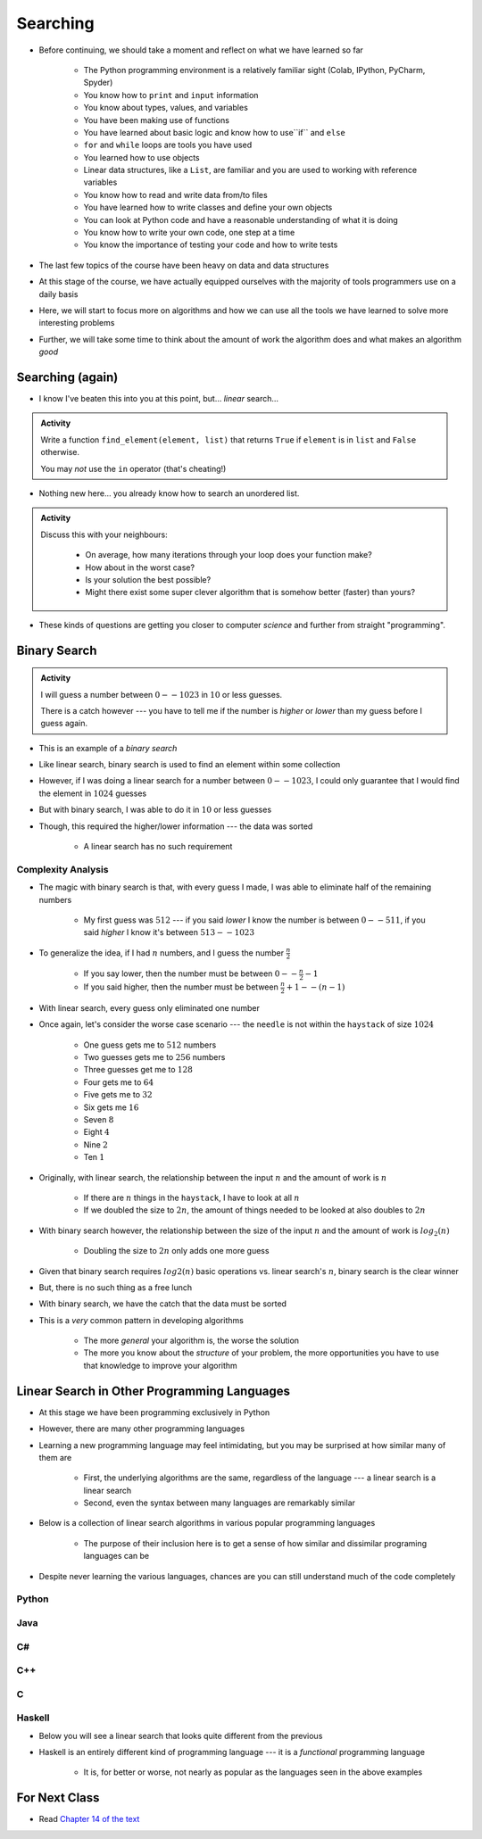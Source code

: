 *********
Searching
*********

* Before continuing, we should take a moment and reflect on what we have learned so far

    * The Python programming environment is a relatively familiar sight (Colab, IPython, PyCharm, Spyder)
    * You know how to ``print`` and ``input`` information
    * You know about types, values, and variables
    * You have been making use of functions
    * You have learned about basic logic and know how to use``if`` and ``else``
    * ``for`` and ``while`` loops are tools you have used
    * You learned how to use objects
    * Linear data structures, like a ``List``, are familiar and you are used to working with reference variables
    * You know how to read and write data from/to files
    * You have learned how to write classes and define your own objects
    * You can look at Python code and have a reasonable understanding of what it is doing
    * You know how to write your own code, one step at a time
    * You know the importance of testing your code and how to write tests

* The last few topics of the course have been heavy on data and data structures
* At this stage of the course, we have actually equipped ourselves with the majority of tools programmers use on a daily basis
* Here, we will start to focus more on algorithms and how we can use all the tools we have learned to solve more interesting problems
* Further, we will take some time to think about the amount of work the algorithm does and what makes an algorithm *good*


Searching (again)
=================

* I know I've beaten this into you at this point, but... *linear* search...

.. admonition:: Activity
    :class: activity

    Write a function ``find_element(element, list)`` that returns ``True`` if ``element`` is in ``list`` and ``False`` otherwise. 

    You may *not* use the ``in`` operator (that's cheating!)

* Nothing new here... you already know how to search an unordered list.

.. admonition:: Activity
    :class: activity
   
    Discuss this with your neighbours:
      
        * On average, how many iterations through your loop does your function make?
        * How about in the worst case?
        * Is your solution the best possible?
        * Might there exist some super clever algorithm that is somehow better (faster) than yours?   
	  
* These kinds of questions are getting you closer to computer *science* and further from straight "programming".	  

  .. raw:: html

	<iframe width="560" height="315" src="https://www.youtube.com/embed/8unA_a5xcCU" frameborder="0" allowfullscreen></iframe>


Binary Search
=============

.. admonition:: Activity
    :class: activity

    I will guess a number between :math:`0 -- 1023` in :math:`10` or less guesses.

    There is a catch however --- you have to tell me if the number is *higher* or *lower* than my guess before I guess
    again.


* This is an example of a *binary search*
* Like linear search, binary search is used to find an element within some collection
* However, if I was doing a linear search for a number between :math:`0 -- 1023`, I could only guarantee that I would find the element in :math:`1024` guesses
* But with binary search, I was able to do it in :math:`10` or less guesses
* Though, this required the higher/lower information --- the data was sorted

    * A linear search has no such requirement


Complexity Analysis
-------------------

* The magic with binary search is that, with every guess I made, I was able to eliminate half of the remaining numbers

    * My first guess was :math:`512` --- if you said *lower* I know the number is between :math:`0 -- 511`, if you said *higher* I know it's between :math:`513 -- 1023`

* To generalize the idea, if I had :math:`n` numbers, and I guess the number :math:`\frac{n}{2}`

    * If you say lower, then the number must be between :math:`0 -- \frac{n}{2} - 1`
    * If you said higher, then the number must be between :math:`\frac{n}{2} + 1 -- (n - 1)`

* With linear search, every guess only eliminated one number

* Once again, let's consider the worse case scenario --- the ``needle`` is not within the ``haystack`` of size :math:`1024`

    * One guess gets me to :math:`512` numbers
    * Two guesses gets me to :math:`256` numbers
    * Three guesses get me to :math:`128`
    * Four gets me to :math:`64`
    * Five gets me to :math:`32`
    * Six gets me :math:`16`
    * Seven :math:`8`
    * Eight :math:`4`
    * Nine :math:`2`
    * Ten :math:`1`


* Originally, with linear search, the relationship between the input :math:`n` and the amount of work is :math:`n`

    * If there are :math:`n` things in the ``haystack``, I have to look at all :math:`n`
    * If we doubled the size to :math:`2n`, the amount of things needed to be looked at also doubles to :math:`2n`

* With binary search however, the relationship between the size of the input :math:`n` and the amount of work is :math:`log_{2}(n)`

    * Doubling the size to :math:`2n` only adds one more guess

* Given that binary search requires :math:`log{2}(n)` basic operations vs. linear search's :math:`n`, binary search is the clear winner
* But, there is no such thing as a free lunch
* With binary search, we have the catch that the data must be sorted

* This is a *very* common pattern in developing algorithms

    * The more *general* your algorithm is, the worse the solution
    * The more you know about the *structure* of your problem, the more opportunities you have to use that knowledge to improve your algorithm


Linear Search in Other Programming Languages
============================================

* At this stage we have been programming exclusively in Python
* However, there are many other programming languages
* Learning a new programming language may feel intimidating, but you may be surprised at how similar many of them are

    * First, the underlying algorithms are the same, regardless of the language --- a linear search is a linear search
    * Second, even the syntax between many languages are remarkably similar

* Below is a collection of linear search algorithms in various popular programming languages

    * The purpose of their inclusion here is to get a sense of how similar and dissimilar programing languages can be

* Despite never learning the various languages, chances are you can still understand much of the code completely


Python
------

.. code-block:: python
    :linenos:
	
    def linear_search(haystack, needle):
        for i in range(len(haystack)):
            if haystack[i] == needle:
                return True
        return False


Java
----

.. code-block:: java
    :linenos:

    public static boolean linearSearch(int[] haystack, int needle){
        for(int i = 0 ; i < haystack.length ; i++){
            if(haystack[i] == needle){
                return true;
            }
        }
        return false;
    }


C#
--

.. code-block:: c#
    :linenos:

    public static boolean linearSearch(int[] haystack, int needle){
        for(int i = 0 ; i < haystack.length ; i++){
            if(haystack[i] == needle){
                return true;
            }
        }
        return false;
    }


C++
---

.. code-block:: cpp
    :linenos:

    bool linear_search(std::vector<int> haystack,  int needle){
        for(int i = 0 ; i < haystack.size() ; i++){
            if(haystack[i] == needle){
                return true;
            }
        }
        return false;
    }


C
-

.. code-block:: c
    :linenos:

    bool linear_search(int haystack[], int n, int needle){
        for(int i = 0 ; i < n ; i++){
            if(haystack[i] == needle){
                return true;
            }
        }
        return false;
    }


Haskell
-------

* Below you will see a linear search that looks quite different from the previous
* Haskell is an entirely different kind of programming language --- it is a *functional* programming language

    * It is, for better or worse, not nearly as popular as the languages seen in the above examples


.. code-block:: haskell
    :linenos:
	
    linear_search :: Eq a => [a] -> a -> Bool
    linear_search [] _ = False
    linear_search (x:xs) y = x==y || linear_search xs y
   
  
			
For Next Class
==============

* Read `Chapter 14 of the text <http://openbookproject.net/thinkcs/python/english3e/list_algorithms.html>`_


